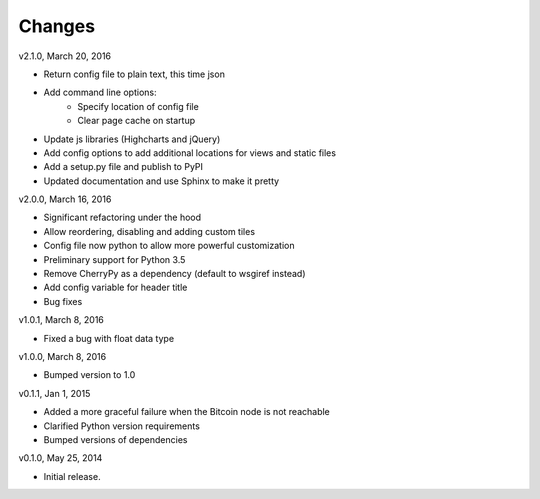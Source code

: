 Changes
=======

v2.1.0, March 20, 2016

* Return config file to plain text, this time json
* Add command line options:
    * Specify location of config file
    * Clear page cache on startup
* Update js libraries (Highcharts and jQuery)
* Add config options to add additional locations for views and static files
* Add a setup.py file and publish to PyPI
* Updated documentation and use Sphinx to make it pretty

v2.0.0, March 16, 2016

* Significant refactoring under the hood
* Allow reordering, disabling and adding custom tiles
* Config file now python to allow more powerful customization
* Preliminary support for Python 3.5
* Remove CherryPy as a dependency (default to wsgiref instead)
* Add config variable for header title
* Bug fixes

v1.0.1, March 8, 2016

* Fixed a bug with float data type

v1.0.0, March 8, 2016

* Bumped version to 1.0

v0.1.1, Jan 1, 2015

* Added a more graceful failure when the Bitcoin node is not reachable
* Clarified Python version requirements
* Bumped versions of dependencies

v0.1.0, May 25, 2014

* Initial release.

